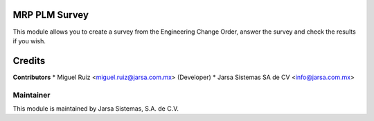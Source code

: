 .. image:: https://img.shields.io/badge/licence-LGPL--3-blue.svg
   :target: http://www.gnu.org/licenses/lgpl-3.0-standalone.html
   :alt: License: LGPL-3

MRP PLM Survey
==============

This module allows you to create a survey from the Engineering Change Order, answer the survey and check the results if you wish.

Credits
=======

**Contributors**
* Miguel Ruiz <miguel.ruiz@jarsa.com.mx> (Developer)
* Jarsa Sistemas SA de CV <info@jarsa.com.mx>

Maintainer
----------

.. image:: http://www.jarsa.com.mx/logo.png
   :alt: Jarsa Sistemas, S.A. de C.V.
   :target: http://www.jarsa.com.mx

This module is maintained by Jarsa Sistemas, S.A. de C.V.
